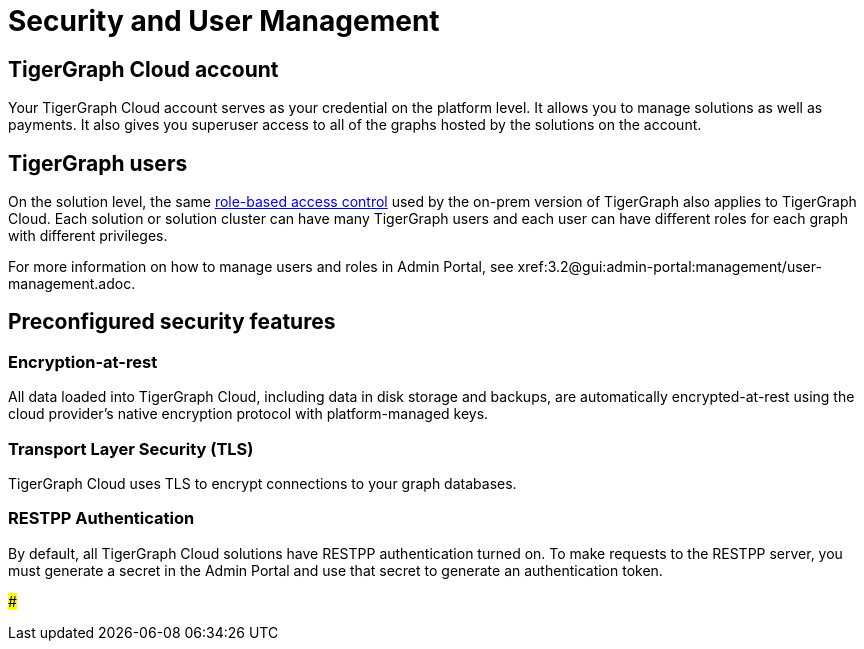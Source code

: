 = Security and User Management

== TigerGraph Cloud account

Your TigerGraph Cloud account serves as your credential on the platform level. It allows you to manage solutions as well as payments. It also gives you superuser access to all of the graphs hosted by the solutions on the account.

== TigerGraph users

On the solution level, the same xref:3.2@gui:admin-portal:management/user-management.adoc[role-based access control] used by the on-prem version of TigerGraph also applies to TigerGraph Cloud. Each solution or solution cluster can have many TigerGraph users and each user can have different roles for each graph with different privileges.

For more information on how to manage users and roles in Admin Portal, see xref:3.2@gui:admin-portal:management/user-management.adoc.

== Preconfigured security features

=== Encryption-at-rest

All data loaded into TigerGraph Cloud, including data in disk storage and backups, are automatically encrypted-at-rest using the cloud provider's native encryption protocol with platform-managed keys.

=== Transport Layer Security (TLS)

TigerGraph Cloud uses TLS to encrypt connections to your graph databases.

=== RESTPP Authentication

By default, all TigerGraph Cloud solutions have RESTPP authentication turned on. To make requests to the RESTPP server, you must generate a secret in the Admin Portal and use that secret to generate an authentication token.

###
